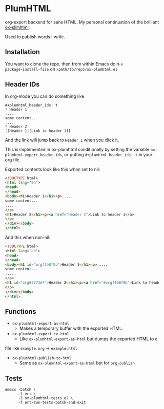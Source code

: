 * PlumHTML
org-export backend for sane HTML. My personal continuation of the
brilliant [[https://github.com/balddotcat/ox-slimhtml][ox-slimhtml]].

Used to publish words I write.
** Installation
You want to clone the repo, then from within Emacs do ~M-x
package-install-file~ on ~/path/to/repo/ox-plumhtml.el~
** Header IDs
In org-mode you can do something like
#+begin_example
,#+plumhtml_header_ids: t
,* Header 1
.....
some content...
.....
,* Header 2
[[Header 1][Link to header 1]]
#+end_example
And the link will jump back to =Header 1= when you click it.

This is implemented in ox-plumhtml conditionally by setting the
variable ~ox-plumhtml-export-header-ids~, or putting
~#+plumhtml_header_ids: t~ in your org file.

Exported contents look like this when set to nil:
#+begin_src html
<!DOCTYPE html>
<html lang="en">
<head>
</head>
<body><h1>Header 1</h1><p>.....
some content...
.....
</p>
<h1>Header 2</h1><p><a href="Header 1">Link to header 1</a>
</p>
</div></body>
</html>
#+end_src
And this when non-nil:
#+begin_src html
<!DOCTYPE html>
<html lang="en">
<head>
</head>
<body><h1 id="orgffb8f9b">Header 1</h1><p>.....
some content...
.....
</p>
<h1 id="org89773e7">Header 2</h1><p><a href="#orgffb8f9b">Link to header 1</a>
</p>
</div></body>
</html>
#+end_src
** Functions
- ~ox-plumhtml-export-as-html~
	- Makes a temporary buffer with the exported HTML.
- ~ox-plumhtml-export-to-html~
	- Like ~ox-plumhtml-export-as-html~ but dumps the exported HTML to a
file like =example.org= -> =example.html=
- ~ox-plumhtml-publish-to-html~
	- Same as ~ox-plumhtml-export-as-html~ but for ~org-publish~
** Tests
#+BEGIN_EXAMPLE
emacs -batch \
      -l ert \
      -l ox-plumhtml-tests.el \
      -f ert-run-tests-batch-and-exit
#+END_EXAMPLE
